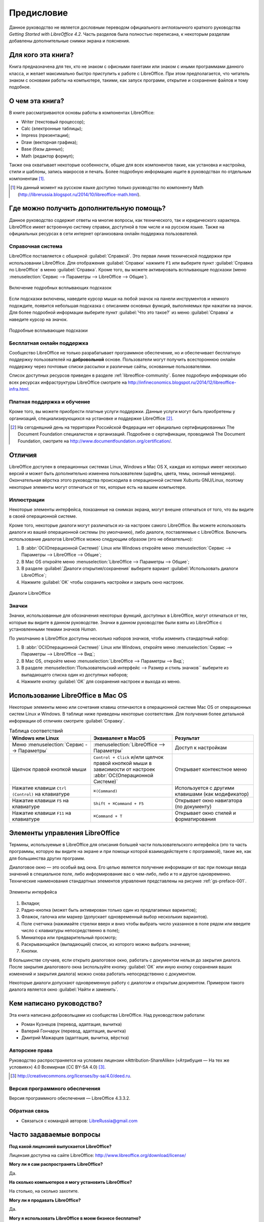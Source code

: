 
.. meta::
   :description: Краткое руководство по LibreOffice 
   :keywords: LibreOffice, Writer, Impress, Calc, Math, Base, Draw, либреоффис, Предисловие


Предисловие
===========

Данное руководство не является дословным переводом официального англоязычного краткого руководства *Getting Started with LibreOffice 4.2*. Часть разделов была полностью переписана, к некоторым разделам добавлены дополнительные снимки экрана и пояснения.

Для кого эта книга?
-------------------

Книга предназначена для тех, кто не знаком с офисными пакетами или знаком с иными программами данного класса, и желает максимально быстро приступить к работе с LibreOffice. При этом предполагается, что читатель знаком с основами работы на компьютере, такими, как запуск программ, открытие и сохранение файлов и тому подобное.

О чем эта книга?
----------------

В книге рассматриваются основы работы в компонентах LibreOffice:

* Writer (текстовый процессор);
* Calc (электронные таблицы);
* Impress (презентации);
* Draw (векторная графика);
* Base (базы данных);
* Math (редактор формул);

Также она охватывает некоторые особенности, общие для всех компонентов такие, как установка и настройка, стили и шаблоны, запись макросов и печать. Более подробную информацию ищите в руководствах по отдельным компонентам [#]_.

.. [#] На данный момент на русском языке доступно только руководство по компоненту Math (http://librerussia.blogspot.ru/2014/10/libreoffice-math.html).

Где можно получить дополнительную помощь?
-----------------------------------------

Данное руководство содержит ответы на многие вопросы, как технического, так и юридического характера. LibreOffice имеет встроенную систему справки, доступной в том числе и на русском языке. Также на официальных ресурсах в сети интернет организована онлайн поддержка пользователей.

Справочная система
~~~~~~~~~~~~~~~~~~

LibreOffice поставляется с обширной :guilabel:`Справкой`. Это первая линия технической поддержки при использовании LibreOffice. Для отображения :guilabel:`Справки` нажмите ``F1`` или выберите пункт :guilabel:`Справка по LibreOffice` в меню :guilabel:`Справка`. Кроме того, вы можете активировать всплывающие подсказки (меню :menuselection:`Сервис --> Параметры --> LibreOffice --> Общие`). 

.. _gs-preface-002:

.. figure:: _static/gs-preface-002.png
    :scale: 37%
    :align: center
    :alt: Включение подробных всплывающих подсказок

    Включение подробных всплывающих подсказок

Если подсказки включены, наведите курсор мыши на любой значок на панели инструментов и немного подождите, появится небольшая подсказка с описанием основных функций, выполняемых при нажатии на значок. Для более подробной информации выберите пункт :guilabel:`Что это такое?` из меню :guilabel:`Справка` и наведите курсор на значок.

.. _gs-preface-003:

.. figure:: _static/gs-preface-003.png
    :scale: 40%
    :align: center
    :alt: Подробные всплывающие подсказки

    Подробные всплывающие подсказки

Бесплатная онлайн поддержка
~~~~~~~~~~~~~~~~~~~~~~~~~~~

Сообщество LibreOffice не только разрабатывает программное обеспечение, но и обеспечивает бесплатную поддержку пользователей на **добровольной** основе. Пользователи могут получить всестороннюю онлайн поддержку через почтовые списки рассылки и различные сайты, основанные пользователями.

Список доступных ресурсов приведен в разделе :ref:`libreoffice-community`. Более подробную информации обо всех ресурсах инфраструктуры LibreOffice смотрите на http://infineconomics.blogspot.ru/2014/12/libreoffice-infra.html.


Платная поддержка и обучение
~~~~~~~~~~~~~~~~~~~~~~~~~~~~

Кроме того, вы можете приобрести платные услуги поддержки. Данные услуги могут быть приобретены у организаций, специализирующихся на установке и поддержке LibreOffice [#]_.

.. [#] На сегодняшний день на территории Российской Федерации нет официально сертифицированных The Document Foundation специалистов и организаций. Подробнее о сертификации, проводимой The Document Foundation, смотрите на http://www.documentfoundation.org/certification/.


Отличия
-------

LibreOffice доступен в операционных системах Linux, Windows и Mac OS X, каждая из которых имеет несколько версий и может быть дополнительно изменена пользователем (шрифты, цвета, темы, оконный менеджер). Окончательная вёрстка этого руководства происходила в операционной системе Xubuntu GNU/Linux, поэтому некоторые элементы могут отличаться от тех, которые есть на вашем компьютере.

Иллюстрации
~~~~~~~~~~~

Некоторые элементы интерфейса, показанные на снимках экрана, могут внешне отличаться от того, что вы видите в своей операционной системе. 

Кроме того, некоторые диалоги могут различаться из-за настроек самого LibreOffice. Вы можете использовать диалоги из вашей операционной системы (по умолчанию), либо диалоги, поставляемые с LibreOffice. Включить использование диалогов LibreOffice можно следующим образом (это не обязательно):

1. В :abbr:`ОС(Операционной Системе)` Linux или Windows откройте меню :menuselection:`Сервис --> Параметры --> LibreOffice --> Общие`;
2. В Mac OS откройте меню :menuselection:`LibreOffice --> Параметры --> Общие`;
3. В разделе :guilabel:`Диалоги открытия/сохранения` выберите вариант :guilabel:`Использовать диалоги LibreOffice`;
4. Нажмите :guilabel:`OK` чтобы сохранить настройки и закрыть окно настроек.

.. _gs-preface-004:

.. figure:: _static/gs-preface-004.png
    :scale: 40%
    :align: center
    :alt: Диалоги LibreOffice

    Диалоги LibreOffice

Значки
~~~~~~

Значки, использованные для обозначения некоторых функций, доступных в LibreOffice, могут отличаться от тех, которые вы видите в данном руководстве. Значки в данном руководстве были взяты из LibreOffice с установленными темами значков *Human*.

По умолчанию в LibreOffice доступны несколько наборов значков, чтобы изменить стандартный набор: 

1. В :abbr:`ОС(Операционной Системе)` Linux или Windows, откройте меню :menuselection:`Сервис --> Параметры --> LibreOffice --> Вид`;
2. В Mac OS, откройте меню :menuselection:`LibreOffice --> Параметры --> Вид`;
3. В разделе :menuselection:`Пользовательский интерфейс --> Размер и стиль значков`` выберите из выпадающего списка один из доступных наборов;
4. Нажмите кнопку :guilabel:`ОК` для сохранения настроек и выхода из меню.

Использование LibreOffice в Mac OS
----------------------------------

Некоторые элементы меню или сочетания клавиш отличаются в операционной системе Mac OS от операционных систем Linux и Windows. В таблице ниже приведены некоторые соответствия. Для получения более детальной информации об отличиях смотрите :guilabel:`Справку`.

.. list-table:: Таблица соответствий 
   :widths: 15 15 15
   :header-rows: 1

   * - Windows или Linux
     - Эквивалент в MacOS
     - Результат
   * - Меню :menuselection:`Сервис --> Параметры`
     - :menuselection:`LibreOffice --> Параметры`
     - Доступ к настройкам
   * - Щелчок правой кнопкой мыши
     - ``Control + Сlick`` и/или щелчок правой кнопкой мыши в зависимости от настроек :abbr:`ОС(Операционной Системе)`
     - Открывает контекстное меню
   * - Нажатие клавиши ``Ctrl (Control)`` на клавиатуре
     - ``⌘(Command)``
     - Используется с другими клавишами (как модификатор)
   * - Нажатие клавиши ``F5`` на клавиатуре
     - ``Shift + ⌘Command + F5``
     - Открывает окно навигатора (по документу)
   * - Нажатие клавиши ``F11`` на клавиатуре
     - ``⌘Command + T``
     - Открывает окно стилей и форматирования


Элементы управления LibreOffice
---------------------------------

Термины, используемые в LibreOffice для описания большей части пользовательского интерфейса (это та часть программы, которую вы видите на экране и при помощи которой взаимодействуете с программой), такие же, как для большинства других программ.

Диалоговое окно — это особый вид окна. Его целью является получение информации от вас при помощи ввода значений в специальное поле, либо информирование вас о чем-либо, либо и то и другое одновременно. Технические наименования стандартных элементов управления представлены на рисунке :ref:`gs-preface-001`. 

.. _gs-preface-001:

.. figure:: _static/gs-preface-001.png
    :scale: 50%
    :align: center
    :alt: Элементы интерфейса

    Элементы интерфейса

1. Вкладки;
2. Радио-кнопка (может быть активирован только один из предлагаемых вариантов);
3. Флажок, галочка или маркер (допускает одновременный выбор нескольких вариантов).
4. Поле счетчика (нажимайте стрелки вверх и вниз чтобы выбрать число указанное в поле рядом или введите число с клавиатуры непосредственно в поле);
5. Миниатюра или предварительный просмотр;
6. Раскрывающийся (выпадающий) список, из которого можно выбрать значение;
7. Кнопки.

В большинстве случаев, если открыто диалоговое окно, работать с документом нельзя до закрытия диалога. После закрытия диалогового окна (используйте кнопку :guilabel:`ОК` или иную  кнопку сохранения ваших изменений и закрытия диалога) можно снова работать непосредственно с документом.

Некоторые диалоги допускают одновременную работу с диалогом и открытым документом. Примером такого диалога является окно :guilabel:`Найти и заменить`.


Кем написано руководство?
-------------------------

Эта книга написана добровольцами из сообщества LibreOffice. Над руководством работали:

* Роман Кузнецов (перевод, адаптация, вычитка)
* Валерий Гончарук (перевод, адаптация, вычитка)
* Дмитрий Мажарцев (адаптация, вычитка, вёрстка) 

.. _copyleft:

Авторские права
~~~~~~~~~~~~~~~

Руководство распространяется на условиях лицензии «Attribution-ShareAlike» («Атрибуция — На тех же условиях») 4.0 Всемирная (CC BY-SA 4.0) [#]_.

.. [#] http://creativecommons.org/licenses/by-sa/4.0/deed.ru.

Версия программного обеспечения
~~~~~~~~~~~~~~~~~~~~~~~~~~~~~~~~~~~~~~~~~~~~~~~~~

Версия программного обеспечения — LibreOffice 4.3.3.2.

Обратная связь
~~~~~~~~~~~~~~

* Связаться с командой авторов: LibreRussia@gmail.com

Часто задаваемые вопросы
------------------------

**Под какой лицензией выпускается LibreOffice?**

Лицензия доступна на сайте LibreOffice: http://www.libreoffice.org/download/license/ 

**Могу ли я сам распространять LibreOffice?**

Да.

**На сколько компьютеров я могу установить LibreOffice?**

На столько, на сколько захотите.

**Могу ли я продавать LibreOffice?**

Да.

**Могу я использовать LibreOffice в моем бизнесе бесплатно?**

Да.

**LibreOffice доступен на моем языке?**

LibreOffice переведен (локализован) на более чем 40 языков, так что ваш язык скорее всего поддерживается (русский язык поддерживается в полном объеме). Кроме того, существует более 70 словарей, тезаурусов и схем переносов для языков и диалектов, на которые не был переведен интерфейс программы. Все они доступны на сайте LibreOffice: http://www.libreoffice.org.

**Каким образом удается выпускать такой продукт бесплатно?**

LibreOffice разрабатывается и поддерживается добровольцами, а также имеет поддержку нескольких организаций.

**Я пишу свое программное обеспечение. Могу я использовать часть кода LibreOffice в своей программе?**

Можете, в пределах и на условиях, оговоренных в лицензии. Ознакомьтесь с лицензией здесь: http://www.libreoffice.org/download/license/ 

**Зачем мне нужен Java для запуска LibreOffice? Он написан на Java?**

LibreOffice написан не на Java. Он написан на языке программирования C++. Java является одним из языков, на которых пишут расширения для LibreOffice. Java JDK/JRE требуется для запуска только некоторых функций. Наиболее заметной из них является движок HSQLDB – встроенной реляционной базы данных.

.. note:: Java доступен на безвозмездной основе. Если вы не хотите использовать Java, то вы все равно сможете использовать почти все функции LibreOffice.

**Как я могу внести свой вклад в развитие LibreOffice?**

Вы можете помочь разными способами в развитии и поддержке пользователей LibreOffice и для этого необязательно быть программистом. Для начала посетите этот сайт: http://www.documentfoundation.org/contribution/

**Могу ли я распространять PDF вариант этой книги или распечатать и продавать копии?**

Да, пока вы действуете в рамках лицензии об авторском праве, указанной в разделе :ref:`copyleft`. Вы не должны спрашивать отдельного разрешения. Также мы просим вас поделиться частью доходов от продаж данной книги, учитывая весь труд, который мы вложили в ее создание.

Новые возможности LibreOffice 4.0 и более поздних версий
--------------------------------------------------------

LibreOffice 4.0 и более поздние версии предлагают большое количество новшеств и улучшений, про которые можно узнать, посетив следующие страницы в сети интернет: 

* https://ru.libreoffice.org/download/4-0-new-features-and-fixes/
* https://ru.libreoffice.org/download/4-1-new-features-and-fixes/
* https://ru.libreoffice.org/download/4-2-new-features-and-fixes/
* https://wiki.documentfoundation.org/ReleaseNotes/4.1/ru
* https://wiki.documentfoundation.org/ReleaseNotes/4.2/ru
* https://wiki.documentfoundation.org/ReleaseNotes/4.3/ru
* https://wiki.documentfoundation.org/ReleaseNotes/4.4/ru
